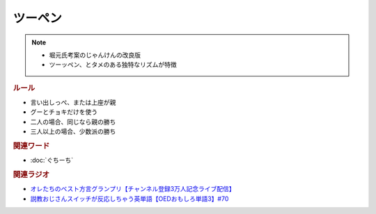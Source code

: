 ツーペン
==========================================================
.. note:: 
  * 堀元氏考案のじゃんけんの改良版
  * ツーッペン、とタメのある独特なリズムが特徴

.. rubric:: ルール
* 言い出しっぺ、または上座が親
* グーとチョキだけを使う
* 二人の場合、同じなら親の勝ち
* 三人以上の場合、少数派の勝ち

.. rubric:: 関連ワード
* :doc:`ぐちーち` 

.. rubric:: 関連ラジオ
* `オレたちのベスト方言グランプリ【チャンネル登録3万人記念ライブ配信】`_
* `説教おじさんスイッチが反応しちゃう英単語【OEDおもしろ単語3】#70`_

.. _オレたちのベスト方言グランプリ【チャンネル登録3万人記念ライブ配信】: https://www.youtube.com/watch?v=WhzAvTSYXxk
.. _説教おじさんスイッチが反応しちゃう英単語【OEDおもしろ単語3】#70: https://www.youtube.com/watch?v=-d742iuB7L0
